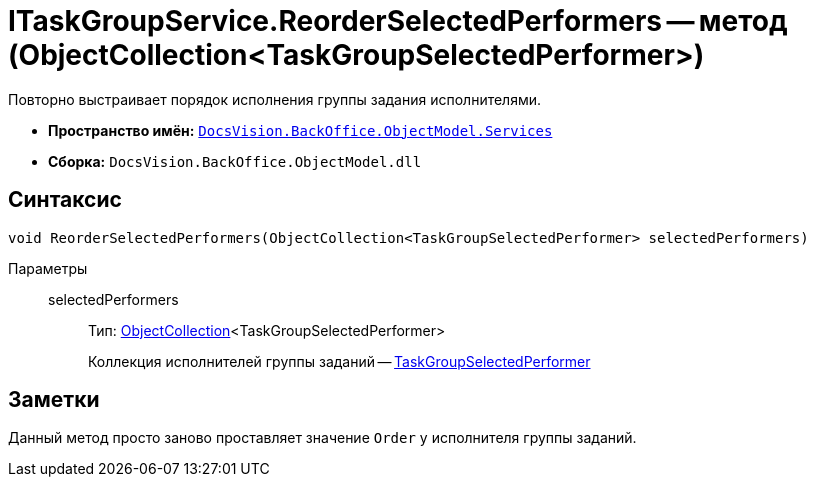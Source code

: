 = ITaskGroupService.ReorderSelectedPerformers -- метод (ObjectCollection<TaskGroupSelectedPerformer>)

Повторно выстраивает порядок исполнения группы задания исполнителями.

* *Пространство имён:* `xref:api/DocsVision/BackOffice/ObjectModel/Services/Services_NS.adoc[DocsVision.BackOffice.ObjectModel.Services]`
* *Сборка:* `DocsVision.BackOffice.ObjectModel.dll`

== Синтаксис

[source,csharp]
----
void ReorderSelectedPerformers(ObjectCollection<TaskGroupSelectedPerformer> selectedPerformers)
----

Параметры::
selectedPerformers:::
Тип: xref:api/DocsVision/Platform/ObjectModel/ObjectCollection_CL.adoc[ObjectCollection]<TaskGroupSelectedPerformer>
+
Коллекция исполнителей группы заданий -- xref:api/DocsVision/BackOffice/ObjectModel/TaskGroupSelectedPerformer_CL.adoc[TaskGroupSelectedPerformer]

== Заметки

Данный метод просто заново проставляет значение `Order` у исполнителя группы заданий.
